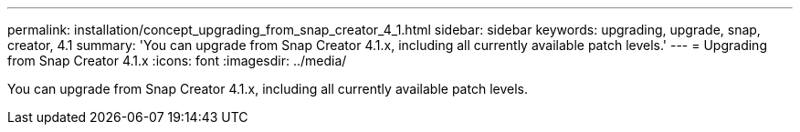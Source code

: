 ---
permalink: installation/concept_upgrading_from_snap_creator_4_1.html
sidebar: sidebar
keywords: upgrading, upgrade, snap, creator, 4.1
summary: 'You can upgrade from Snap Creator 4.1.x, including all currently available patch levels.'
---
= Upgrading from Snap Creator 4.1.x
:icons: font
:imagesdir: ../media/

[.lead]
You can upgrade from Snap Creator 4.1.x, including all currently available patch levels.
